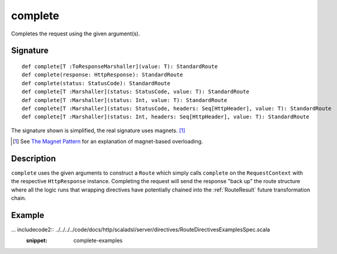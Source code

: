 .. _-complete-:

complete
========

Completes the request using the given argument(s).


Signature
---------

::

    def complete[T :ToResponseMarshaller](value: T): StandardRoute
    def complete(response: HttpResponse): StandardRoute
    def complete(status: StatusCode): StandardRoute
    def complete[T :Marshaller](status: StatusCode, value: T): StandardRoute
    def complete[T :Marshaller](status: Int, value: T): StandardRoute
    def complete[T :Marshaller](status: StatusCode, headers: Seq[HttpHeader], value: T): StandardRoute
    def complete[T :Marshaller](status: Int, headers: Seq[HttpHeader], value: T): StandardRoute

The signature shown is simplified, the real signature uses magnets. [1]_

.. [1] See `The Magnet Pattern <http://spray.io/blog/2012-12-13-the-magnet-pattern/>`_ for an explanation of magnet-based overloading.


Description
-----------

``complete`` uses the given arguments to construct a ``Route`` which simply calls ``complete`` on the ``RequestContext``
with the respective ``HttpResponse`` instance.
Completing the request will send the response "back up" the route structure where all the logic runs that wrapping
directives have potentially chained into the :ref:`RouteResult` future transformation chain.


Example
-------

... includecode2:: ../../../../code/docs/http/scaladsl/server/directives/RouteDirectivesExamplesSpec.scala
   :snippet: complete-examples